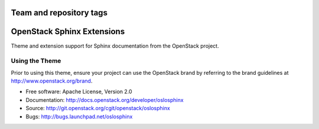 ========================
Team and repository tags
========================

.. image:: http://governance.openstack.org/badges/oslosphinx.svg
    :target: http://governance.openstack.org/reference/tags/index.html

.. Change things from this point on

=============================
 OpenStack Sphinx Extensions
=============================

.. image:: https://img.shields.io/pypi/v/oslosphinx.svg
    :target: https://pypi.python.org/pypi/oslosphinx/
    :alt: Latest Version

.. image:: https://img.shields.io/pypi/dm/oslosphinx.svg
    :target: https://pypi.python.org/pypi/oslosphinx/
    :alt: Downloads

Theme and extension support for Sphinx documentation from the
OpenStack project.

Using the Theme
===============

Prior to using this theme, ensure your project can use the OpenStack
brand by referring to the brand guidelines at
http://www.openstack.org/brand.

* Free software: Apache License, Version 2.0
* Documentation: http://docs.openstack.org/developer/oslosphinx
* Source: http://git.openstack.org/cgit/openstack/oslosphinx
* Bugs: http://bugs.launchpad.net/oslosphinx
